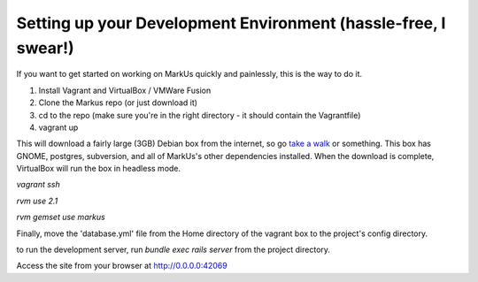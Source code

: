 ================================================================================
Setting up your Development Environment (hassle-free, I swear!)
================================================================================

If you want to get started on working on MarkUs quickly and painlessly, this is
the way to do it.

1. Install Vagrant and VirtualBox / VMWare Fusion
2. Clone the Markus repo (or just download it)
3. cd to the repo (make sure you're in the right directory - it should contain the Vagrantfile)
4. vagrant up

This will download a fairly large (3GB) Debian box from the internet, so go
`take a walk <http://news.stanford.edu/news/2014/april/walking-vs-sitting-042414.html>`_
or something. This box has GNOME, postgres, subversion, and all of MarkUs's other
dependencies installed. When the download is complete, VirtualBox will run the box
in headless mode.


`vagrant ssh`

`rvm use 2.1`

`rvm gemset use markus`

Finally, move the 'database.yml' file from the Home directory of the vagrant box to the project's config directory.

to run the development server, run `bundle exec rails server` from the project directory.

Access the site from your browser at http://0.0.0.0:42069

